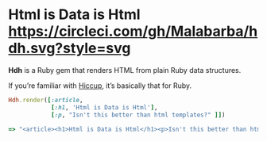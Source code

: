 * Html is Data is Html [[https://circleci.com/gh/Malabarba/hdh][https://circleci.com/gh/Malabarba/hdh.svg?style=svg]]

*Hdh* is a Ruby gem that renders HTML from plain Ruby data structures.

If you’re familiar with [[https://github.com/weavejester/hiccup][Hiccup]], it’s basically that for Ruby.

#+BEGIN_SRC ruby
Hdh.render([:article,
            [:h1, 'Html is Data is Html'],
            [:p, "Isn't this better than html templates?" ]])

=> "<article><h1>Html is Data is Html</h1><p>Isn't this better than html templates?</p></article>"
#+END_SRC
